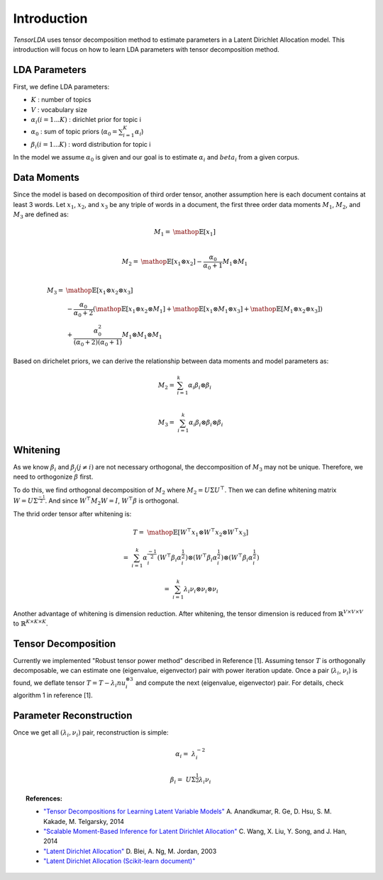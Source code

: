 ============
Introduction
============

`TensorLDA` uses tensor decomposition method to estimate parameters in a Latent Dirichlet Allocation model. This introduction will focus on how to learn LDA parameters with tensor decomposition method.


LDA Parameters
--------------

First, we define LDA parameters:

* :math:`K` : number of topics

* :math:`V` : vocabulary size

* :math:`\alpha_i (i = 1...K)` : dirichlet prior for topic i

* :math:`\alpha_0` : sum of topic priors (:math:`\alpha_0 = \sum_{i=1}^{K} \alpha_i`)

* :math:`\beta_i (i = 1...K)` : word distribution for topic i

In the model we assume :math:`\alpha_0` is given and our goal is to estimate :math:`\alpha_i` and :math:`beta_i` from a given corpus.


Data Moments
------------

Since the model is based on decomposition of third order tensor, another assumption here is each document contains at least 3 words. Let :math:`x_1`, :math:`x_2`, and :math:`x_3` be any triple of words in a document, the first three order data moments :math:`M_1`, :math:`M_2`, and :math:`M_3` are defined as:

.. math::

  M_1 = & \mathop{\mathbb{E}}[x_1] \\ 

  M_2 = & \mathop{\mathbb{E}}[x_1 \otimes x_2] - \frac{\alpha_0}{\alpha_0 + 1} M_1 \otimes M_1 \\

  M_3 = & \mathop{\mathbb{E}}[x_1 \otimes  x_2 \otimes x_3] \\
         & - \frac{\alpha_0}{\alpha_0 + 2} (
              \mathop{\mathbb{E}}[x_1 \otimes x_2 \otimes M_1] +
              \mathop{\mathbb{E}}[x_1 \otimes M_1 \otimes x_3] + 
              \mathop{\mathbb{E}}[M_1 \otimes x_2 \otimes x_3]) \\
        & + \frac{\alpha_0^2}{(\alpha_0 + 2)(\alpha_0 + 1)} M_1 \otimes M_1 \otimes M_1


Based on dirichelet priors, we can derive the relationship between data moments and model parameters as:

.. math::
  
  M_2 = & \sum_{i=1}^{k} \alpha_i \beta_i \otimes \beta_i \\

  M_3 = & \sum_{i=1}^{k} \alpha_i \beta_i \otimes \beta_i \otimes \beta_i


Whitening
---------

As we know :math:`\beta_i` and :math:`\beta_j (j \neq i)` are not necessary orthogonal, the deccomposition of :math:`M_3` may not be unique. Therefore, we need to orthogonize :math:`\beta` first.

To do this, we find orthogonal decomposition of :math:`M_2` where :math:`M_2 = U \Sigma U^\top`. Then we can define whitening matrix :math:`W = U \Sigma^{\frac{-1}{2}}`. And since :math:`W^\top M_2 W = I`, :math:`W^\top \beta` is orthogonal.

The thrid order tensor after whitening is:

.. math::
  
  T =& \mathop{\mathbb{E}}[W^\top x_1 \otimes W^\top x_2 \otimes W^\top x_3]

    =& \sum_{i=1}^{k} \alpha_i^{\frac{-1}{2}} (W^\top \beta_i \alpha_i^{\frac{1}{2}}) \otimes (W^\top \beta_i \alpha_i^{\frac{1}{2}}) \otimes (W^\top \beta_i \alpha_i^{\frac{1}{2}})

    =& \sum_{i=1}^{k} \lambda_i \nu_i \otimes \nu_i \otimes \nu_i

Another advantage of whitening is dimension reduction. After whitening, the tensor dimension is reduced from :math:`\mathbb{R}^{V \times V \times V}` to :math:`\mathbb{R}^{K \times K \times K}`.


Tensor Decomposition
--------------------

Currently we implemented "Robust tensor power method" described in Reference [1]. Assuming tensor :math:`T` is orthogonally decomposable, we can estimate one (eigenvalue, eigenvector) pair with power iteration update. Once a pair (:math:`\lambda_i`, :math:`\nu_i`) is found, we deflate tensor :math:`T = T - \lambda_i nu_i^{\otimes 3}` and compute the next (eigenvalue, eigenvector) pair. For details, check algorithm 1 in reference [1].


Parameter Reconstruction
------------------------

Once we get all :math:`(\lambda_i, \nu_i)` pair, reconstruction is simple:

.. math::

  \alpha_i =& \lambda_i^{-2}

  \beta_i =& U \Sigma^{\frac{1}{2}} \lambda_i \nu_i



.. topic:: References:

    * `"Tensor Decompositions for Learning Latent Variable Models"
      <http://www.cs.columbia.edu/~djhsu/papers/power-jmlr.pdf>`_
      A. Anandkumar, R. Ge, D. Hsu, S. M. Kakade, M. Telgarsky, 2014

    * `"Scalable Moment-Based Inference for Latent Dirichlet Allocation"
      <https://www.microsoft.com/en-us/research/wp-content/uploads/2014/09/ecmlpkdd14STOD.pdf>`_
      C. Wang, X. Liu, Y. Song, and J. Han, 2014

    * `"Latent Dirichlet Allocation"
      <http://www.jmlr.org/papers/volume3/blei03a/blei03a.pdf>`_
      D. Blei, A. Ng, M. Jordan, 2003

    * `"Latent Dirichlet Allocation (Scikit-learn document)"
      <http://scikit-learn.org/stable/modules/decomposition.html#latent-dirichlet-allocation-lda>`_
